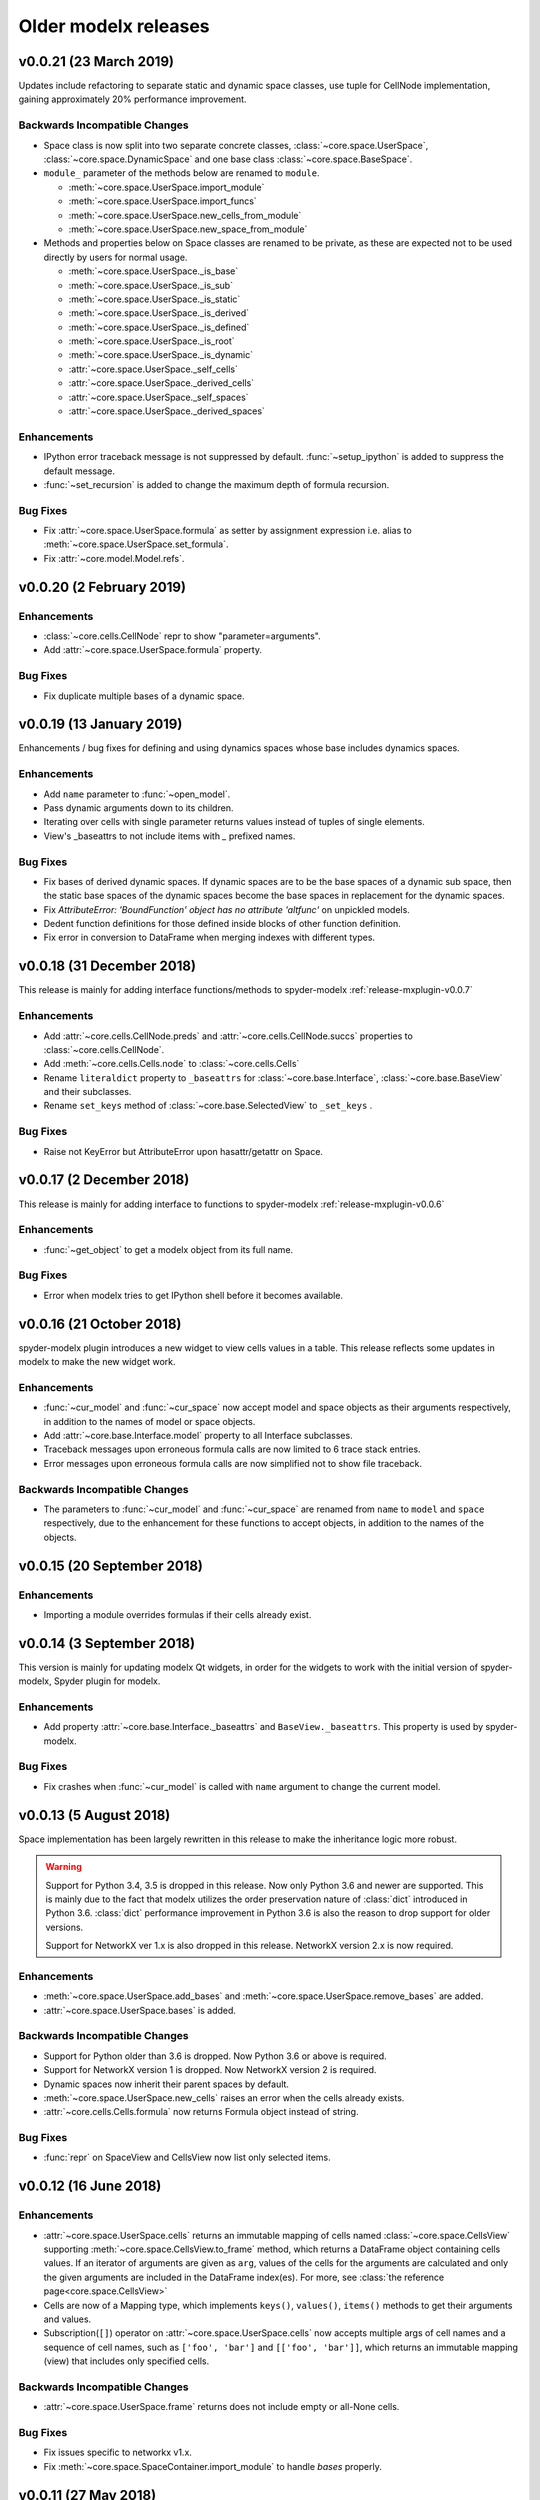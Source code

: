 .. py:currentmodule:: modelx

Older **modelx** releases
=========================

.. _release-v0.0.21:

v0.0.21 (23 March 2019)
-----------------------
Updates include refactoring to separate static and dynamic space classes,
use tuple for CellNode implementation,
gaining approximately 20% performance improvement.

Backwards Incompatible Changes
~~~~~~~~~~~~~~~~~~~~~~~~~~~~~~
- Space class is now split into two separate concrete classes,
  :class:`~core.space.UserSpace`, :class:`~core.space.DynamicSpace` and
  one base class :class:`~core.space.BaseSpace`.

- ``module_`` parameter of the methods below are renamed to ``module``.

  * :meth:`~core.space.UserSpace.import_module`
  * :meth:`~core.space.UserSpace.import_funcs`
  * :meth:`~core.space.UserSpace.new_cells_from_module`
  * :meth:`~core.space.UserSpace.new_space_from_module`

- Methods and properties below on Space classes are renamed to be private,
  as these are expected not to be used directly by users for normal usage.

  * :meth:`~core.space.UserSpace._is_base`
  * :meth:`~core.space.UserSpace._is_sub`
  * :meth:`~core.space.UserSpace._is_static`
  * :meth:`~core.space.UserSpace._is_derived`
  * :meth:`~core.space.UserSpace._is_defined`
  * :meth:`~core.space.UserSpace._is_root`
  * :meth:`~core.space.UserSpace._is_dynamic`
  * :attr:`~core.space.UserSpace._self_cells`
  * :attr:`~core.space.UserSpace._derived_cells`
  * :attr:`~core.space.UserSpace._self_spaces`
  * :attr:`~core.space.UserSpace._derived_spaces`



Enhancements
~~~~~~~~~~~~

- IPython error traceback message is not suppressed by default.
  :func:`~setup_ipython` is added to suppress the default message.

- :func:`~set_recursion` is added to change the maximum depth of
  formula recursion.


Bug Fixes
~~~~~~~~~

- Fix :attr:`~core.space.UserSpace.formula` as setter by assignment
  expression i.e. alias to :meth:`~core.space.UserSpace.set_formula`.

- Fix :attr:`~core.model.Model.refs`.

.. _release-v0.0.20:

v0.0.20 (2 February 2019)
-------------------------

Enhancements
~~~~~~~~~~~~
- :class:`~core.cells.CellNode` repr to show "parameter=arguments".
- Add :attr:`~core.space.UserSpace.formula` property.

Bug Fixes
~~~~~~~~~
- Fix duplicate multiple bases of a dynamic space.

.. _release-v0.0.19:

v0.0.19 (13 January 2019)
-------------------------
Enhancements / bug fixes for defining and using dynamics spaces whose
base includes dynamics spaces.

Enhancements
~~~~~~~~~~~~
- Add ``name`` parameter to :func:`~open_model`.
- Pass dynamic arguments down to its children.
- Iterating over cells with single parameter returns values instead of tuples of single elements.
- View's _baseattrs to not include items with `_` prefixed names.

Bug Fixes
~~~~~~~~~
- Fix bases of derived dynamic spaces. If dynamic spaces are to be the base spaces of a dynamic sub space,
  then the static base spaces of the dynamic spaces become the base spaces in replacement for the
  dynamic spaces.
- Fix *AttributeError: 'BoundFunction' object has no attribute 'altfunc'* on unpickled models.
- Dedent function definitions for those defined inside blocks of other function definition.
- Fix error in conversion to DataFrame when merging indexes with different types.


.. _release-v0.0.18:

v0.0.18 (31 December 2018)
--------------------------
This release is mainly for adding interface functions/methods to
spyder-modelx :ref:`release-mxplugin-v0.0.7`

Enhancements
~~~~~~~~~~~~
- Add :attr:`~core.cells.CellNode.preds` and :attr:`~core.cells.CellNode.succs` properties
  to :class:`~core.cells.CellNode`.
- Add :meth:`~core.cells.Cells.node` to :class:`~core.cells.Cells`
- Rename ``literaldict`` property to ``_baseattrs`` for :class:`~core.base.Interface`,
  :class:`~core.base.BaseView` and their subclasses.
- Rename ``set_keys`` method of :class:`~core.base.SelectedView` to ``_set_keys`` .

Bug Fixes
~~~~~~~~~
- Raise not KeyError but AttributeError upon hasattr/getattr on Space.


.. _release-v0.0.17:

v0.0.17 (2 December 2018)
-------------------------
This release is mainly for adding interface to functions to
spyder-modelx :ref:`release-mxplugin-v0.0.6`

Enhancements
~~~~~~~~~~~~
- :func:`~get_object` to get a modelx object from its full name.

Bug Fixes
~~~~~~~~~
- Error when modelx tries to get IPython shell before it becomes available.

.. _release-v0.0.16:

v0.0.16 (21 October 2018)
-------------------------
spyder-modelx plugin introduces a new widget to view cells values in a table.
This release reflects some updates in modelx to make the new widget work.

Enhancements
~~~~~~~~~~~~
- :func:`~cur_model` and :func:`~cur_space` now accept
  model and space objects as their arguments respectively,
  in addition to the names of model or space objects.

- Add :attr:`~core.base.Interface.model` property to all Interface subclasses.

- Traceback messages upon erroneous formula calls are now limited
  to 6 trace stack entries.

- Error messages upon erroneous formula calls are now simplified
  not to show file traceback.


Backwards Incompatible Changes
~~~~~~~~~~~~~~~~~~~~~~~~~~~~~~
- The parameters to :func:`~cur_model` and :func:`~cur_space`
  are renamed from ``name`` to ``model`` and ``space`` respectively,
  due to the enhancement for these functions to accept objects,
  in addition to the names of the objects.


.. _release-v0.0.15:

v0.0.15 (20 September 2018)
---------------------------

Enhancements
~~~~~~~~~~~~
- Importing a module overrides formulas if their cells already exist.

.. _release-v0.0.14:

v0.0.14 (3 September 2018)
--------------------------
This version is mainly for updating modelx Qt widgets,
in order for the widgets to work with
the initial version of spyder-modelx, Spyder plugin for modelx.

Enhancements
~~~~~~~~~~~~
- Add property :attr:`~core.base.Interface._baseattrs`
  and ``BaseView._baseattrs``. This property is used by spyder-modelx.


Bug Fixes
~~~~~~~~~
- Fix crashes when :func:`~cur_model` is called with ``name``
  argument to change the current model.

.. _release-v0.0.13:

v0.0.13 (5 August 2018)
-----------------------
Space implementation has been largely rewritten in this release to
make the inheritance logic more robust.

.. warning::

   Support for Python 3.4, 3.5 is dropped in this release.
   Now only Python 3.6 and newer are supported.
   This is mainly due to the fact that modelx utilizes
   the order preservation nature of :class:`dict` introduced in Python 3.6.
   :class:`dict` performance improvement in Python 3.6 is also the reason
   to drop support for older versions.

   Support for NetworkX ver 1.x is also dropped in this release.
   NetworkX version 2.x is now required.

Enhancements
~~~~~~~~~~~~
- :meth:`~core.space.UserSpace.add_bases` and :meth:`~core.space.UserSpace.remove_bases` are added.
- :attr:`~core.space.UserSpace.bases` is added.

Backwards Incompatible Changes
~~~~~~~~~~~~~~~~~~~~~~~~~~~~~~
- Support for Python older than 3.6 is dropped. Now Python 3.6 or above is required.
- Support for NetworkX version 1 is dropped. Now NetworkX version 2 is required.
- Dynamic spaces now inherit their parent spaces by default.
- :meth:`~core.space.UserSpace.new_cells` raises an error when the cells already exists.
- :attr:`~core.cells.Cells.formula` now returns Formula object instead of string.

Bug Fixes
~~~~~~~~~
- :func:`repr` on SpaceView and CellsView now list only selected items.


.. _release-v0.0.12:

v0.0.12 (16 June 2018)
----------------------

Enhancements
~~~~~~~~~~~~
- :attr:`~core.space.UserSpace.cells` returns an immutable mapping of cells named
  :class:`~core.space.CellsView` supporting
  :meth:`~core.space.CellsView.to_frame` method,
  which returns a DataFrame
  object containing cells values. If an iterator of
  arguments are given as ``arg``, values of the cells for the arguments
  are calculated and only the given arguments
  are included in the DataFrame index(es).
  For more, see :class:`the reference page<core.space.CellsView>`

- Cells are now of a Mapping type, which implements ``keys()``, ``values()``,
  ``items()`` methods to get their arguments and values.

- Subscription(``[]``) operator on :attr:`~core.space.UserSpace.cells` now
  accepts multiple args of cell names and a sequence of cell names,
  such as ``['foo', 'bar']`` and ``[['foo', 'bar']]``, which returns
  an immutable mapping (view) that includes only specified cells.

Backwards Incompatible Changes
~~~~~~~~~~~~~~~~~~~~~~~~~~~~~~
- :attr:`~core.space.UserSpace.frame` returns does not include empty or all-None cells.


Bug Fixes
~~~~~~~~~
- Fix issues specific to networkx v1.x.
- Fix :meth:`~core.space.SpaceContainer.import_module` to handle `bases` properly.

v0.0.11 (27 May 2018)
---------------------

Bug Fixes
~~~~~~~~~
- Fix Space.refs
- Fix conversion of scalar cells to Pandas objects


v0.0.10 (6 May 2018)
--------------------

Enhancements
~~~~~~~~~~~~
- Add ``is_*`` methods to Space.
- Rename a model by adding ``_BAKn`` to its original name
  when another model with the same name is created.
- Add :meth:`~core.model.Model.rename`.
- ``name in space`` expression is allowed where ``name`` is a string.
- ``_space`` local reference is available to refer to the parent space from its child cells.

Backwards Incompatible Changes
~~~~~~~~~~~~~~~~~~~~~~~~~~~~~~
- ``get_self`` function is removed.

Bug Fixes
~~~~~~~~~
- Call stack max depth is set to 1000 to run all lifelib samples successfully.
- Fix an error around graph unpickling.
- Keep the same derived objects after they are updated.

v0.0.9 (1 April 2018)
---------------------

Enhancements
~~~~~~~~~~~~
- Add :func:`show_tree<modelx.qtgui.api.show_tree>` to show model tree in inline mode.
- Add :func:`get_tree<modelx.qtgui.api.get_tree>` to get model tree in automatic mode.

Bug Fixes
~~~~~~~~~
- Make :func:`get_modeltree <modelx.qtgui.api.get_modeltree>` available directly under ``modelx``.


v0.0.8 (25 March 2018)
----------------------

Enhancements
~~~~~~~~~~~~
- Make :func:`get_modeltree <modelx.qtgui.api.get_modeltree>` available directly under ``modelx``.
- Add :meth:`~core.space.SpaceContainer.import_module` and :meth:`~core.space.UserSpace.import_funcs` properties.
- Add :attr:`~core.space.UserSpace.all_spaces` to contain all child spaces, including dynamic spaces.
- Add :py:attr:`~core.space.UserSpace.self_spaces` and :py:attr:`~core.space.UserSpace.derived_spaces` properties.
- Add :py:func:`~configure_python` and :py:func:`~restore_python`.
- Add :py:meth:`~core.space.UserSpace.reload` to reload the source module.
- :py:class:`~core.model.Model` and :py:class:`~core.space.UserSpace` to list their members on :func:`dir`.
- Raise an error upon zero division in formulas.
- Add :py:attr:`~core.base.Interface.parent` property.

Backwards Incompatible Changes
~~~~~~~~~~~~~~~~~~~~~~~~~~~~~~
- Base spaces are now indelible.
- :attr:`~core.space.UserSpace.spaces` now contains only statics spaces. Now :attr:`~core.space.UserSpace.static_spaces` is an alias to  :attr:`~core.space.UserSpace.spaces`.

Bug Fixes
~~~~~~~~~
- Remove overridden cells from :py:attr:`~core.space.UserSpace.derived_cells`
- Update :py:attr:`~core.space.UserSpace.self_cells` when new cells are added.
- Fix stack overflow with Anaconda 64-bit Python on Windows.

Thanks
~~~~~~
- Stanley Ng

v0.0.7 (27 February 2018)
-------------------------

Backwards Incompatible Changes
~~~~~~~~~~~~~~~~~~~~~~~~~~~~~~
- Renamed :py:class:`~core.space.UserSpace` constructor parameter ``paramfunc`` to ``formula``.
- Renamed :py:meth:`~core.space.UserSpace.new_cells` parameter ``func`` to ``formula``.
- Renamed :py:class:`~core.base.Interface` ``can_have_none`` to ``allow_none``.

Bug Fixes
~~~~~~~~~

- Fix :py:func:`~open_model` to make :py:func:`~cur_model`
  properly return unpickled model.
